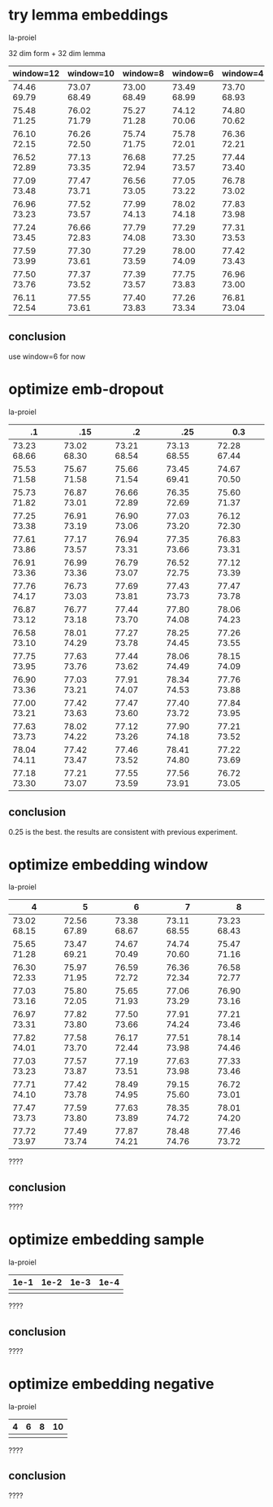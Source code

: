 * try lemma embeddings

la-proiel

32 dim form + 32 dim lemma

| window=12   | window=10   | window=8    | window=6    | window=4    |
|-------------+-------------+-------------+-------------+-------------|
| 74.46 69.79 | 73.07 68.49 | 73.00 68.49 | 73.49 68.99 | 73.70 68.93 |
| 75.48 71.25 | 76.02 71.79 | 75.27 71.28 | 74.12 70.06 | 74.80 70.62 |
| 76.10 72.15 | 76.26 72.50 | 75.74 71.75 | 75.78 72.01 | 76.36 72.21 |
| 76.52 72.89 | 77.13 73.35 | 76.68 72.94 | 77.25 73.57 | 77.44 73.40 |
| 77.09 73.48 | 77.47 73.71 | 76.56 73.05 | 77.05 73.22 | 76.78 73.02 |
| 76.96 73.23 | 77.52 73.57 | 77.99 74.13 | 78.02 74.18 | 77.83 73.98 |
| 77.24 73.45 | 76.66 72.83 | 77.79 74.08 | 77.29 73.30 | 77.31 73.53 |
| 77.59 73.99 | 77.30 73.61 | 77.29 73.59 | 78.00 74.09 | 77.42 73.43 |
| 77.50 73.76 | 77.37 73.52 | 77.39 73.57 | 77.75 73.83 | 76.96 73.00 |
| 76.11 72.54 | 77.55 73.61 | 77.40 73.83 | 77.26 73.34 | 76.81 73.04 |

** conclusion

use window=6 for now

* optimize emb-dropout

la-proiel

| .1          | .15         | .2          | .25         | 0.3         |
|-------------+-------------+-------------+-------------+-------------+
| 73.23 68.66 | 73.02 68.30 | 73.21 68.54 | 73.13 68.55 | 72.28 67.44 |
| 75.53 71.58 | 75.67 71.58 | 75.66 71.54 | 73.45 69.41 | 74.67 70.50 |
| 75.73 71.82 | 76.87 73.01 | 76.66 72.89 | 76.35 72.69 | 75.60 71.37 |
| 77.25 73.38 | 76.91 73.19 | 76.90 73.06 | 77.03 73.20 | 76.12 72.30 |
| 77.61 73.86 | 77.17 73.57 | 76.94 73.31 | 77.35 73.66 | 76.83 73.31 |
| 76.91 73.36 | 76.99 73.36 | 76.79 73.07 | 76.52 72.75 | 77.12 73.39 |
| 77.76 74.17 | 76.73 73.03 | 77.69 73.81 | 77.43 73.73 | 77.47 73.78 |
| 76.87 73.12 | 76.77 73.18 | 77.44 73.70 | 77.80 74.08 | 78.06 74.23 |
| 76.58 73.10 | 78.01 74.29 | 77.27 73.78 | 78.25 74.45 | 77.26 73.55 |
| 77.75 73.95 | 77.63 73.76 | 77.44 73.62 | 78.06 74.49 | 78.15 74.09 |
| 76.90 73.36 | 77.03 73.21 | 77.91 74.07 | 78.34 74.53 | 77.76 73.88 |
| 77.00 73.21 | 77.42 73.63 | 77.47 73.60 | 77.40 73.72 | 77.84 73.95 |
| 77.63 73.73 | 78.02 74.22 | 77.12 73.26 | 77.90 74.18 | 77.21 73.52 |
| 78.04 74.11 | 77.42 73.47 | 77.46 73.52 | 78.41 74.80 | 77.22 73.69 |
| 77.18 73.30 | 77.21 73.07 | 77.55 73.59 | 77.56 73.91 | 76.72 73.05 |

** conclusion

0.25 is the best. the results are consistent with previous experiment.

* optimize embedding window

la-proiel

| 4           | 5           | 6           | 7           | 8           |
|-------------+-------------+-------------+-------------+-------------|
| 73.02 68.15 | 72.56 67.89 | 73.38 68.67 | 73.11 68.55 | 73.23 68.43 |
| 75.65 71.28 | 73.47 69.21 | 74.67 70.49 | 74.74 70.60 | 75.47 71.16 |
| 76.30 72.33 | 75.97 71.95 | 76.59 72.72 | 76.36 72.34 | 76.58 72.77 |
| 77.03 73.16 | 75.80 72.05 | 75.65 71.93 | 77.06 73.29 | 76.90 73.16 |
| 76.97 73.31 | 77.82 73.80 | 77.50 73.66 | 77.91 74.24 | 77.21 73.46 |
| 77.82 74.01 | 77.58 73.70 | 76.17 72.44 | 77.51 73.98 | 78.14 74.46 |
| 77.03 73.23 | 77.57 73.87 | 77.19 73.51 | 77.63 73.98 | 77.33 73.46 |
| 77.71 74.10 | 77.42 73.78 | 78.49 74.95 | 79.15 75.60 | 76.72 73.01 |
| 77.47 73.73 | 77.59 73.80 | 77.63 73.89 | 78.35 74.72 | 78.01 74.20 |
| 77.72 73.97 | 77.49 73.74 | 77.87 74.21 | 78.48 74.76 | 77.46 73.72 |

????

** conclusion

????

* optimize embedding sample

la-proiel

| 1e-1 | 1e-2 | 1e-3 | 1e-4 |
|------+------+------+------|
|      |      |      |      |

????

** conclusion

????

* optimize embedding negative

la-proiel

| 4 | 6 | 8 | 10 |
|---+---+---+----|
|   |   |   |    |

????

** conclusion

????

